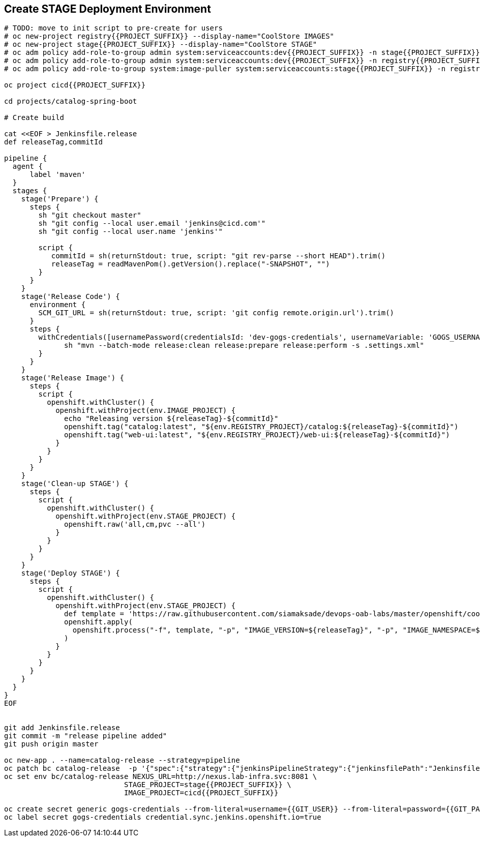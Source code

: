 ## Create STAGE Deployment Environment

[source,shell]
----
# TODO: move to init script to pre-create for users
# oc new-project registry{{PROJECT_SUFFIX}} --display-name="CoolStore IMAGES"
# oc new-project stage{{PROJECT_SUFFIX}} --display-name="CoolStore STAGE"
# oc adm policy add-role-to-group admin system:serviceaccounts:dev{{PROJECT_SUFFIX}} -n stage{{PROJECT_SUFFIX}}
# oc adm policy add-role-to-group admin system:serviceaccounts:dev{{PROJECT_SUFFIX}} -n registry{{PROJECT_SUFFIX}}
# oc adm policy add-role-to-group system:image-puller system:serviceaccounts:stage{{PROJECT_SUFFIX}} -n registry{{PROJECT_SUFFIX}}

oc project cicd{{PROJECT_SUFFIX}}

cd projects/catalog-spring-boot

# Create build

cat <<EOF > Jenkinsfile.release
def releaseTag,commitId

pipeline {
  agent {
      label 'maven'
  }
  stages {
    stage('Prepare') {
      steps {
        sh "git checkout master"
        sh "git config --local user.email 'jenkins@cicd.com'"
        sh "git config --local user.name 'jenkins'"
        
        script {
           commitId = sh(returnStdout: true, script: "git rev-parse --short HEAD").trim()
           releaseTag = readMavenPom().getVersion().replace("-SNAPSHOT", "")
        }
      }
    }
    stage('Release Code') {
      environment {
        SCM_GIT_URL = sh(returnStdout: true, script: 'git config remote.origin.url').trim()
      }
      steps {
        withCredentials([usernamePassword(credentialsId: 'dev-gogs-credentials', usernameVariable: 'GOGS_USERNAME', passwordVariable: 'GOGS_PASSWORD')]) {
	      sh "mvn --batch-mode release:clean release:prepare release:perform -s .settings.xml"
        }
      }
    }
    stage('Release Image') {
      steps {
        script {
          openshift.withCluster() {
            openshift.withProject(env.IMAGE_PROJECT) {
              echo "Releasing version ${releaseTag}-${commitId}"
              openshift.tag("catalog:latest", "${env.REGISTRY_PROJECT}/catalog:${releaseTag}-${commitId}")
              openshift.tag("web-ui:latest", "${env.REGISTRY_PROJECT}/web-ui:${releaseTag}-${commitId}")
            }
          }
        }
      }
    }    
    stage('Clean-up STAGE') {
      steps {
        script {
          openshift.withCluster() {
            openshift.withProject(env.STAGE_PROJECT) {
              openshift.raw('all,cm,pvc --all')
            }
          }
        }
      }
    }    
    stage('Deploy STAGE') {
      steps {
        script {
          openshift.withCluster() {
            openshift.withProject(env.STAGE_PROJECT) {
              def template = 'https://raw.githubusercontent.com/siamaksade/devops-oab-labs/master/openshift/coolstore-template.yaml'
              openshift.apply(
                openshift.process("-f", template, "-p", "IMAGE_VERSION=${releaseTag}", "-p", "IMAGE_NAMESPACE=${env.IMAGE_PROJECT}")
              )
            }
          }
        }
      }
    }    
  }
}
EOF


git add Jenkinsfile.release
git commit -m "release pipeline added"
git push origin master

oc new-app . --name=catalog-release --strategy=pipeline
oc patch bc catalog-release  -p '{"spec":{"strategy":{"jenkinsPipelineStrategy":{"jenkinsfilePath":"Jenkinsfile.release"}}}}'
oc set env bc/catalog-release NEXUS_URL=http://nexus.lab-infra.svc:8081 \
                            STAGE_PROJECT=stage{{PROJECT_SUFFIX}} \
                            IMAGE_PROJECT=cicd{{PROJECT_SUFFIX}}

oc create secret generic gogs-credentials --from-literal=username={{GIT_USER}} --from-literal=password={{GIT_PASSWORD}}
oc label secret gogs-credentials credential.sync.jenkins.openshift.io=true
----

